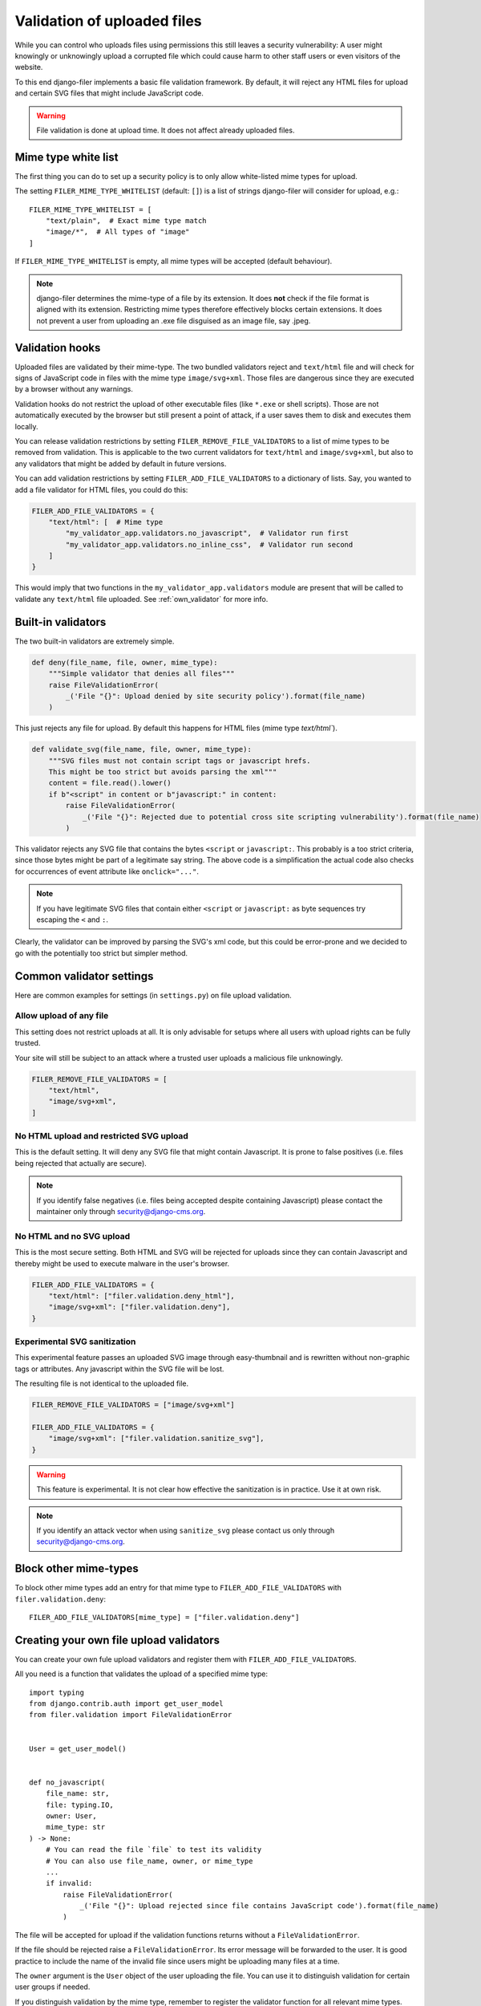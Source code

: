 .. _validation:

Validation of uploaded files
============================

.. versionadded:: 3.0

While you can control who uploads files using permissions this still leaves
a security vulnerability: A user might knowingly or unknowingly upload a
corrupted file which could cause harm to other staff users or
even visitors of the website.

To this end django-filer implements a basic file validation
framework. By default, it will reject any HTML files for upload and certain
SVG files that might include JavaScript code.

.. warning::

    File validation is done at upload time. It does not affect already
    uploaded files.

Mime type white list
--------------------

The first thing you can do to set up a security policy is to only allow
white-listed mime types for upload.

The setting ``FILER_MIME_TYPE_WHITELIST`` (default: ``[]``)  is a list of
strings django-filer will consider for upload, e.g.::

    FILER_MIME_TYPE_WHITELIST = [
        "text/plain",  # Exact mime type match
        "image/*",  # All types of "image"
    ]

If ``FILER_MIME_TYPE_WHITELIST`` is empty, all mime types will be accepted
(default behaviour).

.. note::

    django-filer determines the mime-type of a file by its extension.
    It does **not** check if the file format is aligned with its extension.
    Restricting mime types therefore effectively blocks certain extensions.
    It does not prevent a user from uploading an .exe file disguised as
    an image file, say .jpeg.


Validation hooks
----------------

Uploaded files are validated by their mime-type. The two bundled validators
reject and ``text/html`` file and will check for signs of JavaScript code in
files with the mime type ``image/svg+xml``. Those files are dangerous since
they are executed by a browser without any warnings.

Validation hooks do not restrict the upload of other executable files
(like ``*.exe`` or shell scripts). Those are not automatically executed
by the browser but still present a point of attack, if a user saves them
to disk and executes them locally.

You can release validation restrictions by setting
``FILER_REMOVE_FILE_VALIDATORS`` to a list of mime types to be removed from
validation. This is applicable to the two current validators for ``text/html``
and ``image/svg+xml``, but also to any validators that might be added by
default in future versions.

You can add validation restrictions by setting ``FILER_ADD_FILE_VALIDATORS``
to a dictionary of lists. Say, you wanted to add a file validator for HTML
files, you could do this:

.. code-block:: python

    FILER_ADD_FILE_VALIDATORS = {
        "text/html": [  # Mime type
            "my_validator_app.validators.no_javascript",  # Validator run first
            "my_validator_app.validators.no_inline_css",  # Validator run second
        ]
    }

This would imply that two functions in the ``my_validator_app.validators``
module are present that will be called to validate any ``text/html`` file
uploaded. See :ref:`own_validator` for more info.

Built-in validators
-------------------

The two built-in validators are extremely simple.

.. code-block:: python

    def deny(file_name, file, owner, mime_type):
        """Simple validator that denies all files"""
        raise FileValidationError(
            _('File "{}": Upload denied by site security policy').format(file_name)
        )

This just rejects any file for upload. By default this happens for HTML files
(mime type `text/html``).

.. code-block:: python

    def validate_svg(file_name, file, owner, mime_type):
        """SVG files must not contain script tags or javascript hrefs.
        This might be too strict but avoids parsing the xml"""
        content = file.read().lower()
        if b"<script" in content or b"javascript:" in content:
            raise FileValidationError(
                _('File "{}": Rejected due to potential cross site scripting vulnerability').format(file_name)
            )


This validator rejects any SVG file that contains the bytes ``<script`` or
``javascript:``. This probably is a too strict criteria, since those bytes
might be part of a legitimate say string. The above code is a simplification
the actual code also checks for occurrences of event attribute like
``onclick="..."``.

.. note::

    If you have legitimate SVG files that contain either ``<script`` or
    ``javascript:`` as byte sequences try escaping the ``<`` and ``:``.

Clearly, the validator can be improved by parsing the SVG's xml code, but
this could be error-prone and we decided to go with the potentially too strict
but simpler method.

Common validator settings
-------------------------

Here are common examples for settings (in ``settings.py``) on file upload
validation.

Allow upload of any file
........................

This setting does not restrict uploads at all. It is only advisable for
setups where all users with upload rights can be fully trusted.

Your site will still be subject to an attack where a trusted user uploads
a malicious file unknowingly.

.. code-block:: python

    FILER_REMOVE_FILE_VALIDATORS = [
        "text/html",
        "image/svg+xml",
    ]

No HTML upload and restricted SVG upload
........................................

This is the default setting. It will deny any SVG file that might contain
Javascript. It is prone to false positives (i.e. files being rejected that
actually are secure).

.. note::

    If you identify false negatives (i.e. files being
    accepted despite containing Javascript) please contact the maintainer only
    through `security@django-cms.org <mailto:security@django-cms.org>`_.



No HTML and no SVG upload
.........................

This is the most secure setting. Both HTML and SVG will be rejected for uploads
since they can contain Javascript and thereby might be used to execute malware
in the user's browser.


.. code-block:: python

    FILER_ADD_FILE_VALIDATORS = {
        "text/html": ["filer.validation.deny_html"],
        "image/svg+xml": ["filer.validation.deny"],
    }

Experimental SVG sanitization
.............................

This experimental feature passes an uploaded SVG image through easy-thumbnail
and is rewritten without non-graphic tags or attributes. Any javascript
within the SVG file will be lost.

The resulting file is not identical to the uploaded file.

.. code-block:: python

    FILER_REMOVE_FILE_VALIDATORS = ["image/svg+xml"]

    FILER_ADD_FILE_VALIDATORS = {
        "image/svg+xml": ["filer.validation.sanitize_svg"],
    }

.. warning::

    This feature is experimental. It is not clear how effective the
    sanitization is in practice. Use it at own risk.

.. note::

    If you identify an attack vector when using ``sanitize_svg`` please
    contact us only through
    `security@django-cms.org <mailto:security@django-cms.org>`_.

Block other mime-types
----------------------

To block other mime types add an entry for that mime type to
``FILER_ADD_FILE_VALIDATORS`` with ``filer.validation.deny``::

    FILER_ADD_FILE_VALIDATORS[mime_type] = ["filer.validation.deny"]


.. _own_validator:

Creating your own file upload validators
----------------------------------------

You can create your own fule upload validators and register them with
``FILER_ADD_FILE_VALIDATORS``.

All you need is a function that validates the upload of a specified
mime type::

    import typing
    from django.contrib.auth import get_user_model
    from filer.validation import FileValidationError


    User = get_user_model()


    def no_javascript(
        file_name: str,
        file: typing.IO,
        owner: User,
        mime_type: str
    ) -> None:
        # You can read the file `file` to test its validity
        # You can also use file_name, owner, or mime_type
        ...
        if invalid:
            raise FileValidationError(
                _('File "{}": Upload rejected since file contains JavaScript code').format(file_name)
            )

The file will be accepted for upload if the validation functions returns
without a ``FileValidationError``.

If the file should be rejected raise a ``FileValidationError``. Its error
message will be forwarded to the user. It is good practice to include the
name of the invalid file since users might be uploading many files at a
time.

The ``owner`` argument is the ``User`` object of the user uploading the file.
You can use it to distinguish validation for certain user groups if needed.

If you distinguish validation by the mime type, remember to register the
validator function for all relevant mime types.
